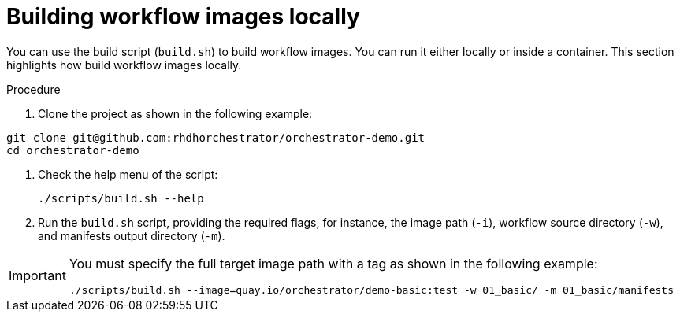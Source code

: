 :_mod-docs-content-type: PROCEDURE

[id="proc-building-locally.adoc_{context}"]
= Building workflow images locally

You can use the build script (`build.sh`) to build workflow images. You can run it either locally or inside a container. This section highlights how build workflow images locally.

.Procedure

. Clone the project as shown in the following example:

[source, yaml]
----
git clone git@github.com:rhdhorchestrator/orchestrator-demo.git
cd orchestrator-demo
----

. Check the help menu of the script:
+
[source,yaml]
----
./scripts/build.sh --help
----

. Run the `build.sh` script, providing the required flags, for instance, the image path (`-i`), workflow source directory (`-w`), and manifests output directory (`-m`).

[IMPORTANT]
====
You must specify the full target image path with a tag as shown in the following example:

[source,yaml]
----
./scripts/build.sh --image=quay.io/orchestrator/demo-basic:test -w 01_basic/ -m 01_basic/manifests
----
====